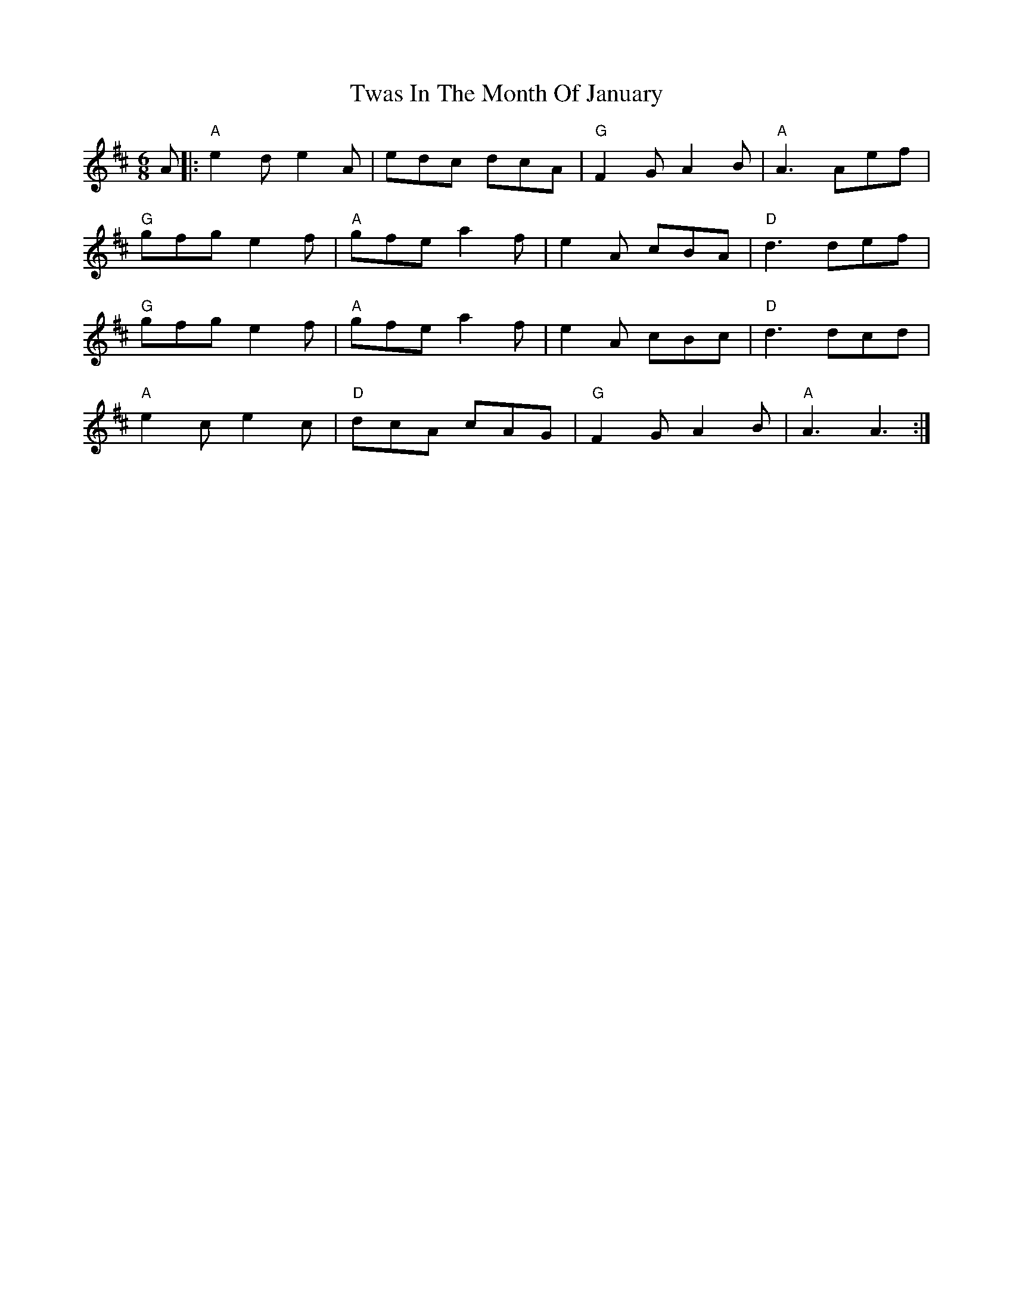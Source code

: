 X: 41382
T: Twas In The Month Of January
R: jig
M: 6/8
K: Dmajor
A|:"A"e2 d e2 A|edc dcA|"G"F2G A2B|"A"A3 Aef|
"G"gfg e2 f|"A"gfe a2f|e2 A cBA|"D"d3 def|
"G"gfg e2 f|"A"gfe a2 f|e2 A cBc|"D"d3 dcd|
"A"e2 ce2 c|"D"dcA cAG|"G"F2G A2B|"A"A3 A3:|

